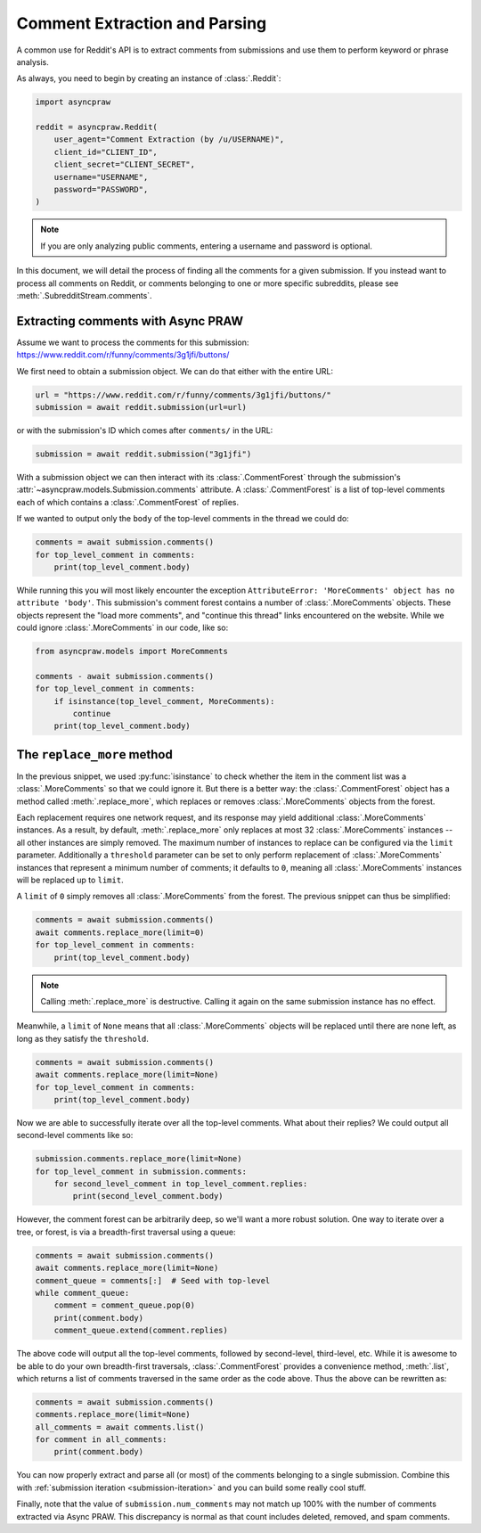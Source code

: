 Comment Extraction and Parsing
==============================

A common use for Reddit's API is to extract comments from submissions and use them to
perform keyword or phrase analysis.

As always, you need to begin by creating an instance of :class:`.Reddit`:

.. code-block:: python

    import asyncpraw

    reddit = asyncpraw.Reddit(
        user_agent="Comment Extraction (by /u/USERNAME)",
        client_id="CLIENT_ID",
        client_secret="CLIENT_SECRET",
        username="USERNAME",
        password="PASSWORD",
    )

.. note::

    If you are only analyzing public comments, entering a username and password is
    optional.

In this document, we will detail the process of finding all the comments for a given
submission. If you instead want to process all comments on Reddit, or comments belonging
to one or more specific subreddits, please see :meth:`.SubredditStream.comments`.

.. _extracting_comments:

Extracting comments with Async PRAW
-----------------------------------

Assume we want to process the comments for this submission:
https://www.reddit.com/r/funny/comments/3g1jfi/buttons/

We first need to obtain a submission object. We can do that either with the entire URL:

.. code-block:: python

    url = "https://www.reddit.com/r/funny/comments/3g1jfi/buttons/"
    submission = await reddit.submission(url=url)

or with the submission's ID which comes after ``comments/`` in the URL:

.. code-block:: python

    submission = await reddit.submission("3g1jfi")

With a submission object we can then interact with its :class:`.CommentForest` through
the submission's :attr:`~asyncpraw.models.Submission.comments` attribute. A
:class:`.CommentForest` is a list of top-level comments each of which contains a
:class:`.CommentForest` of replies.

If we wanted to output only the ``body`` of the top-level comments in the thread we
could do:

.. code-block:: python

    comments = await submission.comments()
    for top_level_comment in comments:
        print(top_level_comment.body)

While running this you will most likely encounter the exception ``AttributeError:
'MoreComments' object has no attribute 'body'``. This submission's comment forest
contains a number of :class:`.MoreComments` objects. These objects represent the "load
more comments", and "continue this thread" links encountered on the website. While we
could ignore :class:`.MoreComments` in our code, like so:

.. code-block:: python

    from asyncpraw.models import MoreComments

    comments - await submission.comments()
    for top_level_comment in comments:
        if isinstance(top_level_comment, MoreComments):
            continue
        print(top_level_comment.body)

The ``replace_more`` method
---------------------------

In the previous snippet, we used :py:func:`isinstance` to check whether the item in the
comment list was a :class:`.MoreComments` so that we could ignore it. But there is a
better way: the :class:`.CommentForest` object has a method called
:meth:`.replace_more`, which replaces or removes :class:`.MoreComments` objects from the
forest.

Each replacement requires one network request, and its response may yield additional
:class:`.MoreComments` instances. As a result, by default, :meth:`.replace_more` only
replaces at most 32 :class:`.MoreComments` instances -- all other instances are simply
removed. The maximum number of instances to replace can be configured via the ``limit``
parameter. Additionally a ``threshold`` parameter can be set to only perform replacement
of :class:`.MoreComments` instances that represent a minimum number of comments; it
defaults to ``0``, meaning all :class:`.MoreComments` instances will be replaced up to
``limit``.

A ``limit`` of ``0`` simply removes all :class:`.MoreComments` from the forest. The
previous snippet can thus be simplified:

.. code-block:: python

    comments = await submission.comments()
    await comments.replace_more(limit=0)
    for top_level_comment in comments:
        print(top_level_comment.body)

.. note::

    Calling :meth:`.replace_more` is destructive. Calling it again on the same
    submission instance has no effect.

Meanwhile, a ``limit`` of ``None`` means that all :class:`.MoreComments` objects will be
replaced until there are none left, as long as they satisfy the ``threshold``.

.. code-block:: python

    comments = await submission.comments()
    await comments.replace_more(limit=None)
    for top_level_comment in comments:
        print(top_level_comment.body)

Now we are able to successfully iterate over all the top-level comments. What about
their replies? We could output all second-level comments like so:

.. code-block:: python

    submission.comments.replace_more(limit=None)
    for top_level_comment in submission.comments:
        for second_level_comment in top_level_comment.replies:
            print(second_level_comment.body)

However, the comment forest can be arbitrarily deep, so we'll want a more robust
solution. One way to iterate over a tree, or forest, is via a breadth-first traversal
using a queue:

.. code-block:: python

    comments = await submission.comments()
    await comments.replace_more(limit=None)
    comment_queue = comments[:]  # Seed with top-level
    while comment_queue:
        comment = comment_queue.pop(0)
        print(comment.body)
        comment_queue.extend(comment.replies)

The above code will output all the top-level comments, followed by second-level,
third-level, etc. While it is awesome to be able to do your own breadth-first
traversals, :class:`.CommentForest` provides a convenience method, :meth:`.list`, which
returns a list of comments traversed in the same order as the code above. Thus the above
can be rewritten as:

.. code-block:: python

    comments = await submission.comments()
    comments.replace_more(limit=None)
    all_comments = await comments.list()
    for comment in all_comments:
        print(comment.body)

You can now properly extract and parse all (or most) of the comments belonging to a
single submission. Combine this with :ref:`submission iteration <submission-iteration>`
and you can build some really cool stuff.

Finally, note that the value of ``submission.num_comments`` may not match up 100% with
the number of comments extracted via Async PRAW. This discrepancy is normal as that
count includes deleted, removed, and spam comments.
